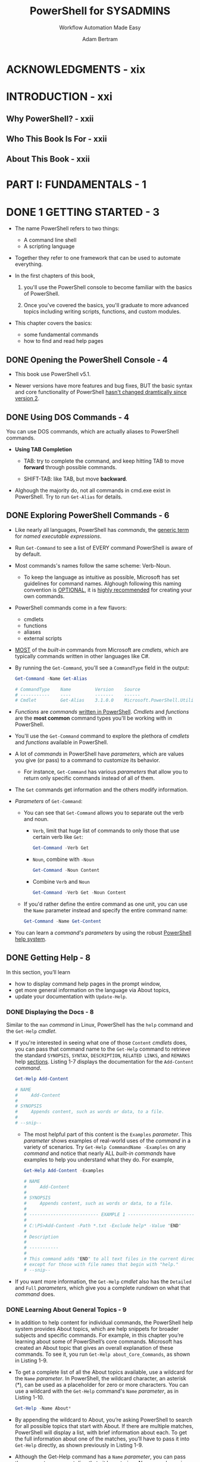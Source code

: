 #+TITLE: PowerShell for SYSADMINS
#+SUBTITLE: Workflow Automation Made Easy
#+VERSION: 2020
#+AUTHOR: Adam Bertram
#+STARTUP: overview
#+STARTUP: entitiespretty

* ACKNOWLEDGMENTS - xix
* INTRODUCTION - xxi
** Why PowerShell? - xxii
** Who This Book Is For - xxii
** About This Book - xxii
   
* PART I: FUNDAMENTALS - 1
* DONE 1 GETTING STARTED - 3
  CLOSED: [2020-11-09 Mon 04:15]
  - The name PowerShell refers to two things:
    * A command line shell
    * A scripting language

  - Together they refer to one framework that can be used to automate everything.

  - In the first chapters of this book,
    1. you'll use the PowerShell console to become familiar with the basics of
       PowerShell.

    2. Once you've covered the basics, you'll graduate to more advanced topics
       including writing scripts, functions, and custom modules.

  - This chapter covers the basics:
    * some fundamental commands
    * how to find and read help pages
  
** DONE Opening the PowerShell Console - 4
   CLOSED: [2020-11-09 Mon 02:28]
   - This book use PowerShell v5.1.

   - Newer versions have more features and bug fixes,
     BUT the basic syntax and core functionality of PowerShell _hasn't changed
     dramtically since version 2_.
   
** DONE Using DOS Commands - 4
   CLOSED: [2020-11-09 Mon 02:53]
   You can use DOS commands, which are actually aliases to PowerShell commands.
   
   - *Using TAB Completion*
     * TAB:
       try to complete the command, and keep hitting TAB to move *forward* through
       possible commands.

     * SHIFT-TAB:
       like TAB, but move *backward*.
     
   - Alghough the majority do, not all commands in cmd.exe exist in PowerShell.
     Try to run ~Get-Alias~ for details.

** DONE Exploring PowerShell Commands - 6
   CLOSED: [2020-11-09 Mon 03:23]
   - Like nearly all languages, PowerShell has /commands/, the _generic term_ for
     /named executable expressions/.

   - Run ~Get-Command~ to see a list of EVERY command PowerShell is aware of by default.

   - Most commands's names follow the same scheme: Verb-Noun.
     * To keep the language as intuitive as possible, Microsoft has set guidelines
       for command names.
         Alghough following this naming convention is _OPTIONAL_, it is _highly
       recommended_ for creating your own commands.

   - PowerShell commands come in a few flavors:
     * cmdlets
     * functions
     * aliases
     * external scripts

   - _MOST_ of the /built-in/ commands from Microsoft are /cmdlets/, which are
     typically commands written in other languages like C#.

   - By running the ~Get-Command~, you'll see a ~CommandType~ field in the output:
     #+begin_src powershell
       Get-Command -Name Get-Alias

       # CommandType    Name         Version    Source
       # -----------    ----         -------    ------
       # Cmdlet         Get-Alias    3.1.0.0    Microsoft.PowerShell.Utility
     #+end_src

   - /Functions/ are /commands/ _written in PowerShell_.
     /Cmdlets/ and /functions/ are the *most common* command types you'll be
     working with in PowerShell.

   - You'll use the ~Get-Command~ command to explore the plethora of /cmdlets/ and
     /functions/ available in PowerShell.

   - A lot of /commands/ in PowerShell have /parameters/, which are values you
     give (or pass) to a command to customize its behavior.
     * For instance,
       ~Get-Command~ has various /parameters/ that allow you to return only
       specific commands instead of all of them.

   - The ~Get~ commands get information and the others modify information.
     
   - /Parameters/ of ~Get-Command~:
     * You can see that ~Get-Command~ allows you to separate out the verb and noun.
       + ~Verb~,
         limit that huge list of commands to only those that use certain verb like ~Get~:
         #+begin_src powershell
           Get-Command -Verb Get
         #+end_src

       + ~Noun~,
         combine with ~-Noun~
         #+begin_src powershell
           Get-Command -Noun Content
         #+end_src

       + Combine ~Verb~ and ~Noun~
         #+begin_src powershell
           Get-Command -Verb Get -Noun Content
         #+end_src

     * If you'd rather define the entire command as one unit, you can use the ~Name~
       parameter instead and specify the entire command name:
         #+begin_src powershell
           Get-Command -Name Get-Content
         #+end_src

   - You can learn a /command's parameters/ by using the robust _PowerShell help system_.
     
** DONE Getting Help - 8
   CLOSED: [2020-11-09 Mon 04:15]
   In this section, you’ll learn
   - how to display command help pages in the prompt window,
   - get more general information on the language via About topics,
   - update your documentation with ~Update-Help~.

*** DONE Displaying the Docs - 8
    CLOSED: [2020-11-09 Mon 03:58]
    Similar to the ~man~ /command/ in Linux, PowerShell has the ~help~ command and
    the ~Get-Help~ /cmdlet/.

    - If you're interested in seeing what one of those =Content= /cmdlets/ does,
      you can pass that command name to the ~Get-Help~ command to retrieve the
      standard =SYNOPSIS=, =SYNTAX=, =DESCRIPTION=, =RELATED LINKS=, and =REMARKS=
      help _sections_. Listing 1-7 displays the documentation for the ~Add-Content~
      /command/.
      #+begin_src powershell
        Get-Help Add-Content

        # NAME
        #     Add-Content
        #
        # SYNOPSIS
        #     Appends content, such as words or data, to a file.
        #
        # --snip--
      #+end_src
      * The most helpful part of this content is the ~Examples~ /parameter/.
        This /parameter/ shows examples of real-world uses of the /command/ in a
        variety of scenarios.
          Try ~Get-Help CommmandName -Examples~ on any /command/ and notice that
        nearly ALL /built-in commands/ have examples to help you understand what
        they do. For example,
        #+begin_src powershell
          Get-Help Add-Content -Examples

          # NAME
          #     Add-Content
          #
          # SYNOPSIS
          #     Appends content, such as words or data, to a file.
          #
          # -------------------------- EXAMPLE 1 --------------------------
          #
          # C:\PS>Add-Content -Path *.txt -Exclude help* -Value "END"
          #
          # Description
          #
          # -----------
          #
          # This command adds "END" to all text files in the current directory,
          # except for those with file names that begin with "help."
          # --snip--
        #+end_src

    - If you want more information, the ~Get-Help~ /cmdlet/ also has the ~Detailed~ and
      ~Full~ /parameters/, which give you a complete rundown on what that /command/ does.

*** DONE Learning About General Topics - 9
    CLOSED: [2020-11-09 Mon 04:15]
    - In addition to help content for individual commands, the PowerShell help
      system provides About topics, which are help snippets for broader subjects
      and specific commands. For example, in this chapter you’re learning about
      some of PowerShell’s core commands. Microsoft has created an About topic
      that gives an overall explanation of these commands. To see it, you run
      ~Get-Help about_Core_Commands~, as shown in Listing 1-9.

    - To get a complete list of all the About topics available, use a wildcard
      for the ~Name~ /parameter/. In PowerShell, the wildcard character, an asterisk
      (*), can be used as a placeholder for zero or more characters. You can use
      a wildcard with the ~Get-Help~ command's ~Name~ /parameter/, as in Listing 1-10.
      #+begin_src powershell
        Get-Help -Name About*
      #+end_src

    - By appending the wildcard to About, you’re asking PowerShell to search for
      all possible topics that start with About. If there are multiple matches,
      PowerShell will display a list, with brief information about each. To get
      the full information about one of the matches, you’ll have to pass it into
      ~Get-Help~ directly, as shown previously in Listing 1-9.

    - Although the Get-Help command has a ~Name~ /parameter/, you can pass the
      /parameter/ argument directly to it by entering -Name, as shown in Listing
      1-10. This is known as using a positional parameter, which determines the
      value you’re passing in based on its (you guessed it) position in the
      command. Positional parameters are a shortcut that many PowerShell
      commands have, allowing you to reduce the number of keystrokes.
    
** DONE Updating the Docs - 10
   CLOSED: [2020-11-09 Mon 04:15]
   - The _help system_ in PowerShell is a great asset for anyone who wants to learn
     more about the language, but one key feature makes this _help system_ much
     better: *it's dynamic!*

     * Problem :: Documentation tends to get stale after a while. A product ships
       with documentation, bugs creep in, new features get released, but the
       documentation on the system stays the same.

     * PowerShell addresses this problem with updatable help, which allows the
       /built-in PowerShell cmdlets/ and ANY OTHER /cmdlets/ -- or /functions/
       built by others -- to point to an _internet URI_ in order to host up-to-date
       documentation.
       + Simply enter ~Update-Help~, and PowerShell will begin reading the help on
         your system and checking it against the various online locations.

   - Note that although updatable help is included with all /built-in PowerShell
     cmdlets/, it isn't required for any third-party commands.
     
   - Finally, you may occasionally receive an error when running ~Update-Help~ if
     the location where the help is stored is not available anymore.
       In short, don't expect ~Update-Help~ to always show the latest help
     content for every command in PowerShell.

   - *RUNNING POWERSHELL AS ADMINISTRATOR*
     In Start menu, right click Windows PowerShell and then clicking
     "Run as Administrator".
     
** DONE Summary - 11
   CLOSED: [2020-11-09 Mon 03:24]
   
* TODO 2 BASIC POWERSHELL CONCEPTS - 13
  - This chapter covers _FOUR_ basic concepts in PowerShell:
    * variables
    * data types
    * objects
    * data structures

  - Those above mentioned concepts are fundamental to just about every common
    programming language,
    _BUT_ there's something that makes PowerShell distinctive: *EVERYTHING in
    PowerShell is an /object/.*
      
** DONE Variables - 13
   CLOSED: [2020-11-10 Tue 03:37]
*** DONE Displaying and Changing a Variable - 14
    CLOSED: [2020-11-09 Mon 04:26]
    - ALL /variables/ in PowerShell START WITH a _dollar sign_ (~$~), which
      indicates to PowerShell that
      you are calling a /variable/ and *NOT* a /cmdlet/, /function/, /script
      file/, or /executable file/.
      * Example:
        #+begin_src powershell
          $MaximumHistoryCount
          # 4096

          $MaximumHistoryCount = 200
        #+end_src
        =from Jian=
        + CAUTION:
          Run this assignment in a PowerShell console doesn't automatically save
          the value to a persistent configuration file.

    - /Variables/ in PowerShell come in _TWO_ broad /classes/:
      * user-defined variables :: created by the user;
      * automatic variables :: already exist in PowerShell.

*** DONE User-Defined Variables - 14
    CLOSED: [2020-11-10 Tue 02:18]
    A /variable/ needs to exist before you can use it.

    - If you can't see error messsages when you use a non-exist /variable/, you'd
      better turn on strict mode:
      #+begin_src powershell
        Set-StrictMode -Version Latest
      #+end_src
      =important= =!!!=

    - This BOOK:
      #+begin_src powershell
        $color
        # The variable '$color' cannot be retrieved because it has not been set.
        #
        # At line:1 char:1
        # + $color
        # + ~~~~
        # + CategoryInfo          : InvalidOperation: (color:String) [], RuntimeException
        # + FullyQualifiedErrorId : VariableIsUndefined
      #+end_src

    - Assignment with equal sign is equivalent to do with the ~Set-Variable~ command.
      Evaluate a /variable/ through ~$~ is equivalent to do with the ~Get-Variable~
      command.
      #+begin_src powershell
        Set-Variable -Name color -Value blue

        Get-Variable -Name color
        #
        # Name        Value
        # ----        -----
        # color       blue
      #+end_src
    
    - You can also use ~Get-Variable~ to return all available variables:
      #+begin_src powershell
        Get-Variable

        # Name    Value
        # ----    -----
        # $       Get-PSDrive
        # ?       True
        # ^       Get-PSDrive
        # args    {}
        # color   blue
        # --snip--
      #+end_src
      
*** DONE Automatic Variables - 16
    CLOSED: [2020-11-10 Tue 03:37]
    - /Automatic variables/ are premade variables that PowerShell itself uses.
      * PowerShell *allows* you to _CHANGE_ SOME of these /variables/

      * I typically advise against it because unexpected consequences can arise.
        In general, you should *treat /automatic variables/ as _READ-ONLY_.*

    - This section covers a few of the /automatic variables/ that you're likely
      to use:
      * the ~$null~ variable
      * ~$LASTEXITCODE~
      * the /preference variables/.

**** DONE The ~$null~ Variable - 16
     CLOSED: [2020-11-10 Tue 02:42]
     - Assign a ~$null~ to a /variable/ is like declare a /variable/ with a default
       empty initialization.
     
     - Evaluate this /variable/ in PowerShell, and nothing won't be printed out.
       Also there is no error for /variables/ that were never set.
     
**** DONE The ~LASTEXITCODE~ Variable - 17
     CLOSED: [2020-11-10 Tue 02:55]
     ~LASTEXITCODE~ references the value of the LAST /exit code/, or /return code/
     of an /EXTERNAL applications/. Typically,
     - 0 indicates success
     - anything else means either a failure or another anomaly.
     
**** DONE The Preference Variables - 18
     CLOSED: [2020-11-10 Tue 03:37]
     - PowerShell has a type of /automatic variable/ referred to as /preference
       variables/. These variables control the _default behavior_ of various output
       streams:
       * ~Error~
       * ~Warning~
       * ~Verbose~
       * ~Debug~
       * ~Information~

     - *List* all of the /preference variables/ by running ~Get-Variable~
       and *filtering* for all variables ending in =Preference=, as shown here:
       #+begin_src powershell
         Get-Variable -Name *Preference

         # Name                     Value
         # ----                     -----
         # ConfirmPreference        High
         # DebugPreference          SilentlyContinue
         # ErrorActionPreference    Continue
         # InformationPreference    SilentlyContinue
         # ProgressPreference       Continue
         # VerbosePreference        SilentlyContinue
         # WarningPreference        Continue
         # WhatIfPreference         False
       #+end_src
       * These variables can be used to configure the various types of output
         PowerShell can return.
         For example, if you've ever made a mistake and seen that ugly red text,
         you've seen the ~Error~ output stream. Run the following command to
         generate an error message:
         #+begin_src powershell
           Get-Variable -Name 'doesnotexist'
           # Get-Variable : Cannot find a variable with the name 'doesnotexist'.
           # At line:1 char:1
           # + Get-Variable -Name 'doesnotexist'
           # + ~~~~~~~~~~~~~~~~~~~~~~~~~~~~~~~~~
           #     + CategoryInfo          : ObjectNotFound: (doesnotexist:String) [Get-Variable],
           #                               ItemNotFoundException
           #     + FullyQualifiedErrorId : VariableNotFound,Microsoft.PowerShell.Commands.GetVariableCommand
         #+end_src

       * You should have gotten a similar error message, as this is the default
         behavior for the ~Error~ stream.

         If for whatever reason you didn't want to be bothered by this error
         text, and would rather nothing happen, you could redefine the
         ~$ErrorActionPreference~ variable to ~SilentlyContinue~ or ~Ignore~,
         either of which will tell PowerShell not to output any error text:
         #+begin_src powershell
           $ErrorActionPreference = 'SilentlyContinue'
           Get-Variable -Name 'doesnotexist'
           # 
         #+end_src

       * For more information on /preference variables/, check out the ~about_help~
         content by running ~Get-Help about_Preference_Variables~.
         =TODO= =TODO= =TODO=
     
** DONE Data Types - 19
   CLOSED: [2020-11-14 Sat 03:42]
*** DONE Boolean Values - 20
    CLOSED: [2020-11-14 Sat 02:58]
    In PowerShell, /booleans/ are called /bools/.

    - The _TWO_ /boolean values/ are represented by the /automatic variables/
      ~$true~ and ~$false~.

    - These /automatic variables/ are hardcoded into PowerShell and *can't be
      changed*.
    
    - Example:
      #+begin_src powershell
        $isOn = $true
        $isOne
        # True
      #+end_src
    
*** DONE Integers and Floating Points - 20
    CLOSED: [2020-11-14 Sat 03:36]
    Represent numbers in PowerShell in _two main ways_:
    - via /integer/
    - via /floating-point data types/
    
**** DONE Integer Types - 20
     CLOSED: [2020-11-14 Sat 03:22]
     - /Integer data types/ hold ONLY /whole numbers/ and will *round* any /decimal/
       input to the _nearest_ (=???=) /integer/. /Integer data types/ come in
       /signed and unsigned types/.

     - By default, PowerShell stores /integers/ by using the /32-bit signed ~Int32~
       type/.
       
     - ~Int32~: -2,147,483,648 to 2,147,483,647.

     - ~Int64~: –9,223,372,036,854,775,808 to 9,223,372,036,854,775,807.
       * For numbers outside that range of ~Int32~, you can use the /64-bit signed
         ~Int64~ type/, which has a range of
       

     - Example (~Int32~ type):
       #+begin_src powershell
         $num = 1
         $num
         # 1

         $num.GetType().name
         # Int32

         $num = 1.5
         $num.GetType().name
         # Double

         [Int32]$num
         # 2
       #+end_src
       * You can see the /casting/ syntax, and it *rounds the value up*.

**** DONE Floating-Point Types - 21
     CLOSED: [2020-11-14 Sat 03:36]
     - The ~Double~ type belongs to the broader class of variables known as
       /floating-point variables/.
       * Although they can be used to represent /whole numbers/, /floating-point
         variables/ are most often used to represent /decimals/.

     - The other main /type/ of /floating-point variable/ is ~Float~.
       * This book won't go into the /internal representation/ of the ~Float~ and
         ~Double~ /types/.

     - Example:
       #+begin_src powershell
         $num = 0.1234567910
         $num.GetType().name
         # Double

         $num + $num
         # 0.2469135782

         [Float]$num + [Float]$num
         # 0.246913582086563
       #+end_src
       As you can see, PowerShell uses the ~Double~ /type/ _by default_.
       But notice what happens when you add ~$num~ to itself but *cast* both as a
       ~Float~ -- you get a strange answer.
       * Again, the reasons are beyond the scope of this book, but be aware that
         errors like this can happen when using ~Float~ and ~Double~.
         =TODO= =???= =TODO=
         =TODO= =???= =TODO=
         =TODO= =???= =TODO=
     
*** DONE Strings - 21
    CLOSED: [2020-11-14 Sat 03:42]
    Single and double quotes, both are the delimiter of string values, are
    _DIFFERENT_ in PowerShell.
    
**** Combining Strings and Variables - 22
     #+begin_src powershell
       $sentence = "Today, you learned that PowerShell loves the color blue"
       $sentence
       # Today, you learned that PowerShell loves the color blue

       $language = 'PowerShell'
       $color = 'blue'
       $sentence = "Today, you learned that $language loves the color $color"
       $sentence
       # Today, you learned that PowerShell loves the color blue


       $sentence = 'Today, you learned that $language loves the color $color'
       $sentence
       # Today, you learned that $language loves the color $color
     #+end_src
       
**** Using Double vs. Single Quotes - 22
     If a string is delimited by _double quotes_, /variable interpolations/, or
     /variable expansion/, can be done.
     
** TODO Objects - 23
   *In PowerShell, everything is an /object/.*

   - In technical terms, an /object/ is an individual instance of a specific
     template, called a /class/.

   - A /class/ specifies the kinds of things an /object/ will contain.

   - An /object/'s /class/ determines its /methods/, or /actions/ that can be
     taken on that /object/.
       Likewise, an /object/'s /class/ determines its /properties/, the /object's
     variables/.

*** TODO Inspecting Properties - 24
    First, let’s make a simple object so you can dissect it and uncover the
    various facets of a PowerShell object.
    #+begin_src powershell
      $color = 'red'
      $color
      # red
    #+end_src
    
    - Notice that when you call ~$color~, you get ONLY the _variable's value_.
      _BUT_ typically, because they're /objects/, /variables/ have MORE
      information than just their value.
      * They also have /properties/.

    - To look at an /object's properties/,
      you'll use _the ~Select-Object~ command_ and _the ~Property~ /parameter/._
      You'll pass the ~Property~ an /asterisk argument/, to tell PowerShell to
      return *everything* it finds.
      #+begin_src powershell
        Select-Object -InputObject $color -Property *

        # Length
        # ------
        #      3
      #+end_src
      * As you can see, the ~$color~ /string/ has *ONLY* a single /property/,
        called ~Length~.

      * You can directly reference the ~Length~ /property/ by using /dot notation/:
        ~$color.Length~

*** TODO Using the Get-Member cmdlet - 25
    Using Select-Object, you discovered that the $color string has only a single
    property. But recall that objects sometimes have methods as well. To take a
    look at all the methods and properties that exist on this string object, you can
    use the Get-Member cmdlet (Listing 2-20); this cmdlet will be your best friend
    for a long time. It’s an easy way to quickly list all of a particular object’s properties
    and methods, collectively referred to as an object’s members.
    
    - Example:
      #+begin_src powershell

      #+end_src
      Now we’re talking! It turns out that your simple string object has quite a
      few methods associated with it. There are lots more to explore, but not all
      are shown here. The number of methods and properties an object will have
      depends on its parent class.
    
*** TODO Calling Methods - 25
    You can reference methods with dot notation. However, unlike a property, a
    method will always end in a set of opening and closing parentheses and can
    take one or more parameters.
    
    - For example, suppose you want to remove a character in your ~$color~ variable.
      You can remove characters from a string by using the ~Remove()~ method.
      Let’s isolate /$color/'s ~Remove()~ method with the code in Listing 2-21.
      #+begin_src powershell
        Get-Member -InputObject $color –Name Remove
        # Name   MemberType Definition
        # ----   ---------- ----------
        # Remove Method     string Remove(int startIndex, int count), string Remove(int startIndex)
      #+end_src

    - As you can see, there are two definitions. This means you can use the method
      in two ways: either with ~startIndex~ and the ~count~ parameter, or with just
      ~startIndex~.

    - So to remove the second character in $color, you specify the place of the
      character where you’d like to start removing, which we call the index.
      Indexes start from 0, so the first letter has a starting place of 0, the
      second an index of 1, and so on. Along with an index, you can provide the
      number of characters you’d like to remove by using a comma to separate the
      parameter arguments, as in Listing 2-22.
      #+begin_src powershell
        $color.Remove(1, 1)
        # Rd

        $color
        # red
      #+end_src

    - Using an index of 1, you’ve told PowerShell that you want to remove
      characters starting with the string’s second character; the second argument
      tells PowerShell to remove just one character. So you get Rd. But notice that
      the Remove() method doesn’t permanently change the value of a string variable.
      If you’d like to keep this change, you’d need to assign the output of
      the Remove() method to a variable, as shown in Listing 2-23.
      #+begin_src powershell
        $newColor = $color.Remove(1,1)
        $newColor
        # Rd
      #+end_src

    - NOTE:
      If you need to know whether a method returns an object (as ~Remove()~ does)
      or modifies an existing object, you can check its description. As you can
      see in Listing 2-21, ~Remove()~'s definition has the word ~string~ in front
      of it; this means that the function returns a new string. Functions with the
      word ~void~ in front typically modify existing objects. Chapter 6 covers
      this topic in more depth.
    
** TODO Data Structures - 26
*** TODO Arrays - 26
**** Defining Arrays - 27
**** Reading Array Elements - 27
**** Modifying Elements in an Array - 28
**** Adding Elements to an Array - 28
     
*** TODO ArrayLists - 29
**** Adding Elements to an ArrayList - 30
**** Removing Elements from an ArrayList - 31
     
*** TODO Hashtables - 31
**** Reading Elements from Hashtables - 32
**** Adding and Modifying Hashtable Items - 32
**** Removing Items from a Hashtable - 33
    
** TODO Creating Custom Objects - 33
** TODO Summary - 35

* TODO 3 COMBINING COMMANDS - 37
** TODO Starting a Windows Service - 37
** TODO Using the Pipeline - 38
*** TODO Piping Objects Between Commands - 38
*** TODO Piping Arrays Between Commands - 39
*** TODO Looking at Parameter Binding - 40
    
** TODO Writing Scripts - 42
*** TODO Setting the Execution Policy - 42
    - *SCRIPT SIGNING*
      
*** TODO Scripting in PowerShell - 44
**** TODO Using the PowerShell ISE - 44
**** TODO Writing Your First Script - 46
     
** TODO Summary - 46
   
* TODO 4 CONTROL FLOW - 47
** TODO Understanding Control Flow - 48
** TODO Using Conditional Statements - 49
*** Building Expressions by Using Operators - 49
*** The ~if~ Statement - 50
*** The ~else~ Statement - 51
*** The ~elseif~ Statement - 51
*** The ~switch~ Statement - 52
    
** TODO Using Loops - 54
*** The ~foreach~ Loop - 54
**** The ~foreach~ Statement - 55
**** The ~ForEach-Object~ cmdlet - 55
**** The ~foreach()~ Method - 56
     
*** The ~for~ Loop - 57
*** The ~while~ Loop - 58
*** The ~do/while~ and ~do/until~ Loops - 58
    
** TODO Summary - 59
   
* TODO 5 ERROR HANDLING - 61
** TODO Working with Exceptions and Errors - 62
** TODO Handling Nonterminating Errors - 63
** TODO Handling Terminating Errors - 64
** TODO Exploring the $Error Automatic Variable - 66
** TODO Summary - 67
   
* TODO 6 WRITING FUNCTIONS - 69
** TODO Functions vs. Cmdlets - 70
** TODO Defining a Function - 70
** TODO Adding Parameters to Functions - 71
*** TODO Creating a Simple Parameter - 72
*** TODO The Mandatory Parameter Attribute - 73
*** TODO Default Parameter Values - 74
*** TODO Adding Parameter Validation Attributes - 74  

** TODO Accepting Pipeline Input - 76
*** TODO Adding Another Parameter - 76
*** TODO Making the Function Pipeline Compatible - 77
*** TODO Adding a process Block - 77
    
** TODO Summary - 78

* TODO 7 EXPLORING MODULES - 79
** TODO Exploring Default Modules - 80
*** TODO Finding Modules in Your Session - 80
*** TODO Finding Modules on Your Computer - 81
*** TODO Importing Modules - 82
    
** TODO The Components of a PowerShell Module - 84
*** TODO The .psm1 File - 84
*** TODO The Module Manifest - 84
    
** TODO Working with Custom Modules - 86
*** TODO Finding Modules - 86
*** TODO Installing Modules - 87
*** TODO Uninstalling Modules - 88
    
** TODO Creating Your Own Module - 88
** TODO Summary - 89
    
* TODO 8 RUNNING SCRIPTS REMOTELY - 91
** TODO Working with Scriptblocks - 92
*** TODO Using Invoke-Command to Execute Code on Remote Systems - 93
*** TODO Running Local Scripts on Remote Computers - 94
*** TODO Using Local Variables Remotely - 95
**** Passing Variables with the ArgumentList Parameter - 95
**** Using the $Using Statement to Pass Variable Values - 96
    
** TODO Working with Sessions - 96
*** TODO Creating a New Session - 97
*** TODO Invoking Commands in a Session - 98
*** TODO Opening Interactive Sessions - 98
*** TODO Disconnecting from and Reconnecting to Sessions - 99
*** TODO Removing Sessions with Remove-PSSession - 101
    
** TODO Understanding PowerShell Remoting Authentication - 101
*** TODO The Double Hop Problem - 102
*** TODO Double Hopping with CredSSP - 103
    
** TODO Summary - 105
    
* TODO 9 TESTING WITH PESTER - 107
** TODO Introducing Pester - 108
** TODO Pester Basics - 108
*** TODO A Pester File - 108
*** TODO The describe Block - 109
*** TODO The context Block - 109
*** TODO The it Block - 110
*** TODO Assertions - 110
    
** TODO Executing a Pester Test - 111
** TODO Summary - 112

* PART II: AUTOMATING DAY-TO-DAY TASKS - 113
* TODO 10 PARSING STRUCTURED DATA - 117
** TODO CSV Files - 118
*** TODO Reading CSV Files - 118
**** Using Import-Csv to Process Data - 119
**** Turning Raw Data into Objects - 120
**** Defining Your Own Header - 121
    
*** TODO Creating CSV Files - 122
*** TODO Project 1: Building a Computer Inventory Report - 123
    
** TODO Excel Spreadsheets - 126
*** TODO Creating Excel Spreadsheets - 126
*** TODO Reading Excel Spreadsheets - 127
*** TODO Adding to Excel Spreadsheets - 128
*** TODO Project 2: Creating a Windows Service Monitoring Tool - 129
    
** TODO JSON Data - 131
*** TODO Reading JSON - 131
*** TODO Creating JSON Strings - 132
*** TODO Project 3: Querying and Parsing a REST API - 134
    
** TODO Summary - 136
    
* TODO 11 AUTOMATING ACTIVE DIRECTORY - 137
** TODO Prerequisites - 138
** TODO Installing the ActiveDirectory PowerShell Module - 138
** TODO Querying and Filtering AD Objects - 139
*** TODO Filtering Objects - 139
*** TODO Returning Single Objects - 141
*** TODO Project 4: Finding User Accounts That Haven’t Changed Their Password in 30 Days - 141
    
** TODO Creating and Changing AD Objects - 143
*** TODO Users and Computers - 143
*** TODO Groups - 145
*** TODO Project 5: Creating an Employee Provisioning Script - 146
    
** TODO Syncing from Other Data Sources - 149
*** TODO Project 6: Creating a Syncing Script - 150
*** TODO Mapping Data Source Attributes - 150
*** TODO Creating Functions to Return Similar Properties - 151
*** TODO Finding Matches in Active Directory - 153
*** TODO Changing Active Directory Attributes - 155
    
** TODO Summary - 156
    
* 12 WORKING WITH AZURE - 157
** Prerequisites - 157
** Azure Authentication - 158
*** Creating a Service Principal - 158
*** Noninteractively Authenticating with Connect-AzAccount - 160
    
** Creating an Azure Virtual Machine and All Dependencies - 161
*** Creating a Resource Group - 161
*** Creating the Network Stack - 162
*** Creating the Operating System Image - 164
*** Wrapping Up - 166
*** Automating the VM Creation - 167
    
** Deploying an Azure Web App - 167
*** Creating an App Service Plan and Web App - 167
    
** Deploying an Azure SQL Database - 168
*** Creating an Azure SQL Server - 168
*** Creating the Azure SQL Database - 169
*** Creating the SQL Server Firewall Rule - 170
*** Testing Your SQL Database - 171
*** Summary - 172
    
* 13 WORKING WITH AWS - 173
** Prerequisites - 174
** AWS Authentication - 174
*** Authenticating with the Root User - 174
*** Creating an IAM User and Role - 175
*** Authenticating Your IAM User - 177
    
** Creating an AWS EC2 Instance - 178
*** The Virtual Private Cloud - 178
*** The Internet Gateway - 179
*** Routes - 180
*** Subnet - 180
*** Assigning an AMI to Your EC2 Instance - 181
*** Wrapping Up - 182
    
** Deploying an Elastic Beanstalk Application - 184
*** Creating the Application - 184
*** Deploying a Package - 186
    
** Creating a SQL Server Database in AWS - 188
** Summary - 191
    
* 14 CREATING A SERVER INVENTORY SCRIPT - 193
** Prerequisites - 194
** Creating the Project Script(s) - 194
** Defining the Final Output - 194
** Discovery and Script Input - 194
** Querying Each Server - 196
** Thinking Ahead: Combining Different Types of Information - 196
** Querying Remote Files - 199
** Querying Windows Management Instrumentation - 201
*** Disk Free Space - 202
*** Operating System Information - 202
*** Memory - 203
*** Network Information - 205
    
** Windows Services - 208
** Script Cleanup and Optimization - 210
** Summary - 212
    
* PART III: BUILDING YOUR OWN MODULE - 213
* TODO 15 PROVISIONING A VIRTUAL ENVIRONMENT - 217
** TODO PowerLab Module Prerequisites - 218
** TODO Creating the Module - 219
*** Creating a Blank Module - 219
*** Creating a Module Manifest - 219
*** Using Built-In Prefixes for Function Names - 220
*** Importing the New Module - 220
    
** TODO Automating Virtual Environment Provisioning - 221
*** Virtual Switches - 221
**** Creating Virtual Switch Manually - 221
**** Automating VM Switch Creation - 222
     
*** Creating Virtual Machines - 223
**** Creating a VM Manually - 223
**** Automating VM Creation - 224
     
*** Virtual Hard Disks - 225
**** Creating a VHD Manually - 225
**** Automating VHD Creation - 226
**** Executing the New-PowerLabVhd Function - 228
     
** TODO Testing the New Functions with Pester - 228
** TODO Summary - 229
    
* TODO 16 INSTALLING AN OPERATING SYSTEM - 231
** Prerequisites - 231
** OS Deployments - 232
*** Creating the VHDX - 232
*** Attaching the VM - 234
    
** Automating OS Deployments - 235
** Storing Encrypted Credentials on Disk - 237
** PowerShell Direct - 238
** Pester Tests - 239
** Summary - 240
    
* TODO 17 DEPLOYING ACTIVE DIRECTORY - 241
** Prerequisites - 242
** Creating an Active Directory Forest - 242
** Building the Forest - 242
*** Saving Secure Strings to Disk - 243
*** Automating Forest Creation - 244
*** Populating the Domain - 246
**** Handling Your Object Spreadsheet - 246
**** Creating a Plan - 247
**** Creating the AD Objects - 248
     
** Building and Running Pester Tests - 250
** Summary - 252
    
* TODO 18 CREATING AND CONFIGURING A SQL SERVER - 253
** Prerequisites - 253
** Creating the Virtual Machine - 254
** Installing the Operating System - 254
** Adding a Windows Unattended Answer File - 255
** Adding the SQL Server to a Domain - 256
*** Installing the SQL Server - 257
*** Copying Files to the SQL Server - 257
*** Running the SQL Server Installer - 259
    
** Automating the SQL Server - 259
** Running Pester Tests - 263
** Summary - 263
    
* TODO 19 REFACTORING YOUR CODE - 265
** TODO A Second Look at New-PowerLabSqlServer - 266
** TODO Using Parameter Sets - 269
** TODO Summary - 272
    
* TODO 20 CREATING AND CONFIGURING AN IIS WEB SERVER - 275
** Prerequisites - 275
** Installation and Setup - 276
** Building Web Servers from Scratch - 277
** The WebAdministration Module - 277
*** Websites and Application Pools - 278
**** Websites - 279
**** Application Pools - 280

** Configuring SSL on a Website - 281
** Summary - 284
    
* INDEX 285

